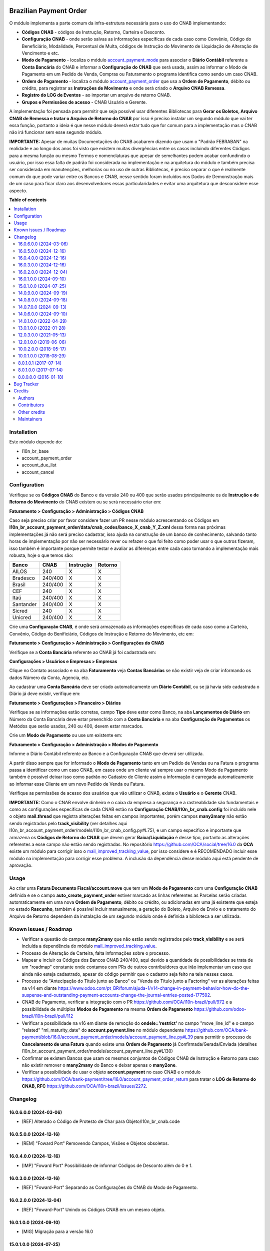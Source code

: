 .. image:: https://odoo-community.org/readme-banner-image
   :target: https://odoo-community.org/get-involved?utm_source=readme
   :alt: Odoo Community Association

=======================
Brazilian Payment Order
=======================

.. 
   !!!!!!!!!!!!!!!!!!!!!!!!!!!!!!!!!!!!!!!!!!!!!!!!!!!!
   !! This file is generated by oca-gen-addon-readme !!
   !! changes will be overwritten.                   !!
   !!!!!!!!!!!!!!!!!!!!!!!!!!!!!!!!!!!!!!!!!!!!!!!!!!!!
   !! source digest: sha256:b2cd41966d7f6c8f661dcbc962287281c36c609b12f595a15bc8c46793aa5c04
   !!!!!!!!!!!!!!!!!!!!!!!!!!!!!!!!!!!!!!!!!!!!!!!!!!!!

.. |badge1| image:: https://img.shields.io/badge/maturity-Beta-yellow.png
    :target: https://odoo-community.org/page/development-status
    :alt: Beta
.. |badge2| image:: https://img.shields.io/badge/license-AGPL--3-blue.png
    :target: http://www.gnu.org/licenses/agpl-3.0-standalone.html
    :alt: License: AGPL-3
.. |badge3| image:: https://img.shields.io/badge/github-OCA%2Fl10n--brazil-lightgray.png?logo=github
    :target: https://github.com/OCA/l10n-brazil/tree/16.0/l10n_br_account_payment_order
    :alt: OCA/l10n-brazil
.. |badge4| image:: https://img.shields.io/badge/weblate-Translate%20me-F47D42.png
    :target: https://translation.odoo-community.org/projects/l10n-brazil-16-0/l10n-brazil-16-0-l10n_br_account_payment_order
    :alt: Translate me on Weblate
.. |badge5| image:: https://img.shields.io/badge/runboat-Try%20me-875A7B.png
    :target: https://runboat.odoo-community.org/builds?repo=OCA/l10n-brazil&target_branch=16.0
    :alt: Try me on Runboat

|badge1| |badge2| |badge3| |badge4| |badge5|

O módulo implementa a parte comum da infra-estrutura necessária para o
uso do CNAB implementando:

- **Códigos CNAB** - códigos de Instrução, Retorno, Carteira e Desconto.

- **Configuração CNAB** - onde serão salvas as informações específicas
  de cada caso como Convênio, Código do Beneficiário, Modalidade,
  Percentual de Multa, códigos de Instrução do Movimento de Liquidação
  de Alteração de Vencimento e etc.

- **Modo de Pagamento** - localiza o módulo
  `account_payment_mode <https://github.com/OCA/bank-payment/tree/16.0/account_payment_mode>`__
  para associar o **Diário Contábil** referente a **Conta Bancária** do
  CNAB e informar a **Configuração do CNAB** que será usada, assim ao
  informar o Modo de Pagamento em um Pedido de Venda, Compras ou
  Faturamento o programa identifica como sendo um caso CNAB.

- **Ordem de Pagamento** - localiza o módulo
  `account_payment_order <https://github.com/OCA/bank-payment/tree/16.0/account_payment_order>`__
  que usa a **Ordem de Pagamento**, débito ou crédito, para registrar as
  **Instruções de Movimento** e onde será criado o **Arquivo CNAB
  Remessa**.

- **Registro do LOG de Eventos** - ao importar um arquivo de retorno
  CNAB.

- **Grupos e Permissões de acesso** - CNAB Usuário e Gerente.

A implementação foi pensada para permitir que seja possível usar
diferentes Bibliotecas para **Gerar os Boletos, Arquivo CNAB de Remessa
e tratar o Arquivo de Retorno do CNAB** por isso é preciso instalar um
segundo módulo que vai ter essa função, portanto a ideia é que nesse
módulo deverá estar tudo que for comum para a implementação mas o CNAB
não irá funcionar sem esse segundo módulo.

**IMPORTANTE:** Apesar de muitas Documentações do CNAB acabarem dizendo
que usam o "Padrão FEBRABAN" na realidade e ao longo dos anos foi visto
que existem muitas divergências entre os casos incluindo diferentes
Códigos para a mesma função ou mesmo Termos e nomenclaturas que apesar
de semelhantes podem acabar confundindo o usuário, por isso essa falta
de padrão foi considerada na implementação e na arquitetura do módulo e
também precisa ser considerada em manutenções, melhorias ou no uso de
outras Bibliotecas, é preciso separar o que é realmente comum do que
pode variar entre os Bancos e CNAB, nesse sentido foram incluídos nos
Dados de Demonstração mais de um caso para ficar claro aos
desenvolvedores essas particularidades e evitar uma arquitetura que
desconsidere esse aspecto.

**Table of contents**

.. contents::
   :local:

Installation
============

Este módulo depende do:

- l10n_br_base
- account_payment_order
- account_due_list
- account_cancel

Configuration
=============

Verifique se os **Códigos CNAB** do Banco e da versão 240 ou 400 que
serão usados principalmente os de **Instrução e de Retorno do
Movimento** do CNAB existem ou se será necessário criar em:

**Faturamento > Configuração > Administração > Códigos CNAB**

Caso seja preciso criar por favor considere fazer um PR nesse módulo
acrescentando os Códigos em
**l10n_br_account_payment_order/data/cnab_codes/banco_X_cnab_Y_Z.xml**
dessa forma nas próximas implementações já não será preciso cadastrar,
isso ajuda na construção de um banco de conhecimento, salvando tanto
horas de implementação por não ser necessário rever ou refazer o que foi
feito como poder usar o que outros fizeram, isso também é importante
porque permite testar e avaliar as diferenças entre cada caso tornando a
implementação mais robusta, hoje o que temos são:

========= ======= ========= =======
Banco     CNAB    Instrução Retorno
========= ======= ========= =======
AILOS     240     X         X
Bradesco  240/400 X         X
Brasil    240/400 X         X
CEF       240     X         X
Itaú      240/400 X         X
Santander 240/400 X         X
Sicred    240     X         X
Unicred   240/400 X         X
========= ======= ========= =======

Crie uma **Configuração CNAB**, é onde será armazenada as informações
específicas de cada caso como a Carteira, Convênio, Código do
Benificiário, Códigos de Instrução e Retorno do Movimento, etc em:

**Faturamento > Configuração > Administração > Configurações do CNAB**

Verifique se a **Conta Bancária** referente ao CNAB já foi cadastrada
em:

**Configurações > Usuários e Empresas > Empresas**

Clique no Contato associado e na aba **Faturamento** veja **Contas
Bancárias** se não existir veja de criar informando os dados Número da
Conta, Agencia, etc.

Ao cadastrar uma **Conta Bancária** deve ser criado automaticamente um
**Diário Contábil**, ou se já havia sido cadastrada o Diário já deve
existir, verifique em:

**Faturamento > Configurações > Financeiro > Diários**

Verifique se as informações estão corretas, campo **Tipo** deve estar
como Banco, na aba **Lançamentos do Diário** em Número da Conta Bancária
deve estar preenchido com a **Conta Bancária** e na aba **Configuração
de Pagamentos** os Metódos que serão usados, 240 ou 400, devem estar
marcados.

Crie um **Modo de Pagamento** ou use um existente em:

**Faturamento > Configuração > Administração > Modos de Pagamento**

Informe o Diário Contábil referente ao Banco e a Configuração CNAB que
deverá ser utilizada.

A partir disso sempre que for informado o **Modo de Pagamento** tanto em
um Pedido de Vendas ou na Fatura o programa passa a identificar como um
caso CNAB, em casos onde um cliente vai sempre usar o mesmo Modo de
Pagamento também é possível deixar isso como padrão no Cadastro de
Cliente assim a informação é carregada automaticamente ao informar esse
Cliente em um novo Pedido de Venda ou Fatura.

Verifique as permissões de acesso dos usuários que vão utilizar o CNAB,
existe o **Usuário** e o **Gerente** CNAB.

**IMPORTANTE:** Como o CNAB envolve dinheiro e o caixa da empresa a
segurança e a rastreablidade são fundamentais e como as configurações
especificas de cada CNAB estão na **Configuração
CNAB/l10n_br_cnab.config** foi incluído nele o objeto **mail.thread**
que registra alterações feitas em campos importantes, porém campos
**many2many** não estão sendo registrados pelo **track_visibility** (ver
detalhes aqui
l10n_br_account_payment_order/models/l10n_br_cnab_config.py#L75), e um
campo específico e importante que armazena os **Códigos de Retorno do
CNAB** que devem gerar **Baixa/Liquidação** é desse tipo, portanto as
alterações referentes a esse campo não estão sendo registradas. No
repositório https://github.com/OCA/social/tree/16.0 da **OCA** existe um
módulo para corrigir isso o
`mail_improved_tracking_value <https://github.com/OCA/social/tree/16.0/mail_improved_tracking_value>`__,
por isso considere e é RECOMENDADO incluir esse módulo na implementação
para corrigir esse problema. A inclusão da dependência desse módulo aqui
está pendente de aprovação.

Usage
=====

Ao criar uma **Fatura Documento Fiscal/account.move** que tem um **Modo
de Pagamento** com uma **Configuração CNAB** definida e se o campo
**auto_create_payment_order** estiver marcado as linhas referentes as
Parcelas serão criadas automaticamente em uma nova **Ordem de
Pagamento**, débito ou crédito, ou adicionadas em uma já existente que
esteja no estado **Rascunho**, também é possível incluir manualmente, a
geração do Boleto, Arquivo de Envio e o tratamento do Arquivo de Retorno
dependem da instalação de um segundo módulo onde é definida a biblioteca
a ser utilizada.

Known issues / Roadmap
======================

- Verificar a questão do campos **many2many** que não estão sendo
  registrados pelo **track_visibility** e se será incluída a dependência
  do módulo
  `mail_improved_tracking_value <https://github.com/OCA/social/tree/16.0/mail_improved_tracking_value>`__.
- Processo de Alteração de Carteira, falta informações sobre o processo.
- Mapear e incluir os Códigos dos Bancos CNAB 240/400, aqui devido a
  quantidade de possibilidades se trata de um "roadmap" constante onde
  contamos com PRs de outros contribuidores que irão implementar um caso
  que ainda não esteja cadastrado, apesar do código permitir que o
  cadastro seja feito na tela nesses casos.
- Processo de "Antecipação do Título junto ao Banco" ou "Venda do Título
  junto a Factoring" ver as alterações feitas na v14 em diante
  https://www.odoo.com/pt_BR/forum/ajuda-1/v14-change-in-payment-behavior-how-do-the-suspense-and-outstanding-payment-accounts-change-the-journal-entries-posted-177592.
- CNAB de Pagamento, verificar a integração com o PR
  https://github.com/OCA/l10n-brazil/pull/972 e a possibilidade de
  múltiplos **Modos de Pagamento** na mesma **Ordem de Pagamento**
  https://github.com/odoo-brazil/l10n-brazil/pull/112
- Verificar a possibilidade na v16 em diante de remoção do
  **ondele='restrict'** no campo "move_line_id" e o campo "related"
  "ml_maturity_date" do **account.payment.line** no módulo dependente
  https://github.com/OCA/bank-payment/blob/16.0/account_payment_order/models/account_payment_line.py#L39
  para permitir o processo de **Cancelamento de uma Fatura** quando
  existe uma **Ordem de Pagamento** já Confirmada/Gerada/Enviada
  (detalhes
  l10n_br_account_payment_order/models/account_payment_line.py#L130)
- Confirmar se existem Bancos que usam os mesmos conjuntos de Códigos
  CNAB de Instrução e Retorno para caso não existir remover o
  **many2many** do Banco e deixar apenas o **many2one**.
- Verificar a possibilidade de usar o objeto **account.payment** no caso
  CNAB e o módulo
  https://github.com/OCA/bank-payment/tree/16.0/account_payment_order_return
  para tratar o **LOG de Retorno do CNAB, RFC**
  https://github.com/OCA/l10n-brazil/issues/2272.

Changelog
=========

16.0.6.0.0 (2024-03-06)
-----------------------

- [REF] Alterado o Código de Protesto de Char para
  Objeto/l10n_br_cnab.code

16.0.5.0.0 (2024-12-16)
-----------------------

- [REM] "Foward Port" Removendo Campos, Visões e Objetos obsoletos.

16.0.4.0.0 (2024-12-16)
-----------------------

- [IMP] "Foward Port" Possibilidade de informar Códigos de Desconto além
  do 0 e 1.

16.0.3.0.0 (2024-12-16)
-----------------------

- [REF] "Foward-Port" Separando as Configurações do CNAB do Modo de
  Pagamento.

16.0.2.0.0 (2024-12-04)
-----------------------

- [REF] "Foward-Port" Unindo os Códigos CNAB em um mesmo objeto.

16.0.1.0.0 (2024-09-10)
-----------------------

- [MIG] Migração para a versão 16.0

15.0.1.0.0 (2024-07-25)
-----------------------

- [MIG] Migração para a versão 15.0

14.0.9.0.0 (2024-09-19)
-----------------------

- [REM] Removendo Campos, Visões e Objetos obsoletos.

14.0.8.0.0 (2024-09-18)
-----------------------

- [IMP] Possibilidade de informar Códigos de Desconto além do 0 e 1.

14.0.7.0.0 (2024-09-13)
-----------------------

- [REF] Separando as Configurações do CNAB do Modo de Pagamento.

14.0.6.0.0 (2024-09-10)
-----------------------

- [REF] Unindo os Códigos CNAB em um mesmo objeto.

14.0.1.0.0 (2022-04-29)
-----------------------

- [MIG] Migração para a versão 14.0.

13.0.1.0.0 (2022-01-28)
-----------------------

- [MIG] Migração para a versão 13.0.

12.0.3.0.0 (2021-05-13)
-----------------------

- [MIG] Migração para a versão 12.0.
- Incluído a possibilidade de parametrizar o CNAB 240 e 400, devido a
  falta de padrão cada Banco e CNAB podem ter e usar codigos diferentes.
- Incluído os metodos para fazer alterações em CNAB já enviados.
- Incluído dados de demo e testes.
- Separado o objeto que fazia o Retorno do arquivo e registrava as
  informações para ter um objeto especifico que registra o Log e assim
  os modulos que implementam a biblioteca escolhida podem ter um
  metodo/objeto especifico para essa função.

12.0.1.0.0 (2019-06-06)
-----------------------

- [MIG] Inicio da Migração para a versão 12.0.

10.0.2.0.0 (2018-05-17)
-----------------------

- [REF] Modulo unido com o l10n_br_account_payment_mode e renomeado para
  l10n_br_account_payment_order.

10.0.1.0.0 (2018-08-29)
-----------------------

- [MIG] Migração para a versão 10.

8.0.1.0.1 (2017-07-14)
----------------------

- [NEW] Refatoração e melhorias para suportar a geração de boletos
  através do br-cobranca (ruby)

8.0.1.0.0 (2017-07-14)
----------------------

- [NEW] Melhorias para suportar a geração de pagamento da folha de
  pagamento;

8.0.0.0.0 (2016-01-18)
----------------------

- [NEW] Primeira versão

Bug Tracker
===========

Bugs are tracked on `GitHub Issues <https://github.com/OCA/l10n-brazil/issues>`_.
In case of trouble, please check there if your issue has already been reported.
If you spotted it first, help us to smash it by providing a detailed and welcomed
`feedback <https://github.com/OCA/l10n-brazil/issues/new?body=module:%20l10n_br_account_payment_order%0Aversion:%2016.0%0A%0A**Steps%20to%20reproduce**%0A-%20...%0A%0A**Current%20behavior**%0A%0A**Expected%20behavior**>`_.

Do not contact contributors directly about support or help with technical issues.

Credits
=======

Authors
-------

* KMEE
* Akretion

Contributors
------------

- `KMEE <https://www.kmee.com.br>`__:

  - Luis Felipe Mileo <mileo@kmee.com.br>
  - Fernando Marcato
  - Hendrix Costa <hendrix.costa@kmee.com.br>

- `Akretion <https://www.akretion.com/pt-BR>`__:

  - Magno Costa <magno.costa@akretion.com.br>

- `Engenere <https://engenere.one>`__:

  - Antônio S. Pereira Neto <neto@engenere.one>

- `Escodoo <https://www.escodoo.com.br>`__:

  - Marcel Savegnago <marcel.savegnago@escodoo.com.br>

Other credits
-------------

The development of this module has been financially supported by:

- KMEE INFORMATICA LTDA - `www.kmee.com.br <http://www.kmee.com.br>`__
- AKRETION LTDA - `www.akretion.com <http://www.akretion.com>`__

Maintainers
-----------

This module is maintained by the OCA.

.. image:: https://odoo-community.org/logo.png
   :alt: Odoo Community Association
   :target: https://odoo-community.org

OCA, or the Odoo Community Association, is a nonprofit organization whose
mission is to support the collaborative development of Odoo features and
promote its widespread use.

.. |maintainer-mbcosta| image:: https://github.com/mbcosta.png?size=40px
    :target: https://github.com/mbcosta
    :alt: mbcosta

Current `maintainer <https://odoo-community.org/page/maintainer-role>`__:

|maintainer-mbcosta| 

This module is part of the `OCA/l10n-brazil <https://github.com/OCA/l10n-brazil/tree/16.0/l10n_br_account_payment_order>`_ project on GitHub.

You are welcome to contribute. To learn how please visit https://odoo-community.org/page/Contribute.
